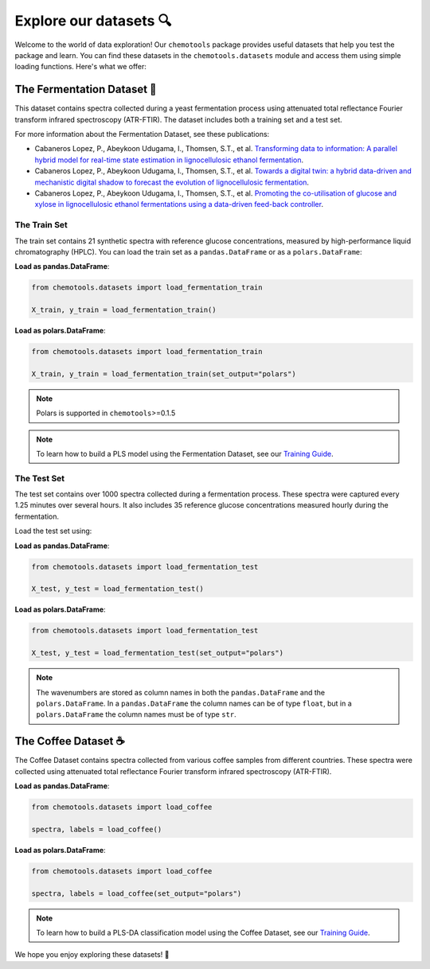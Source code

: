 Explore our datasets 🔍
==============================

Welcome to the world of data exploration! Our ``chemotools`` package provides useful datasets 
that help you test the package and learn. You can find these datasets in the ``chemotools.datasets`` 
module and access them using simple loading functions. Here's what we offer:

The Fermentation Dataset 🧪
-------------------------------------

This dataset contains spectra collected during a yeast fermentation process using attenuated total 
reflectance Fourier transform infrared spectroscopy (ATR-FTIR). The dataset includes both a 
training set and a test set.

For more information about the Fermentation Dataset, see these publications:

- Cabaneros Lopez, P., Abeykoon Udugama, I., Thomsen, S.T., et al. `Transforming data to information: A parallel hybrid model for real-time state estimation in lignocellulosic ethanol fermentation <https://doi.org/10.1002/bit.27586>`_.

- Cabaneros Lopez, P., Abeykoon Udugama, I., Thomsen, S.T., et al. `Towards a digital twin: a hybrid data-driven and mechanistic digital shadow to forecast the evolution of lignocellulosic fermentation <https://doi.org/10.1002/bbb.2108>`_.

- Cabaneros Lopez, P., Abeykoon Udugama, I., Thomsen, S.T., et al. `Promoting the co-utilisation of glucose and xylose in lignocellulosic ethanol fermentations using a data-driven feed-back controller <https://doi.org/10.1186/s13068-020-01829-2>`_.


The Train Set
~~~~~~~~~~~~~~~~

The train set contains 21 synthetic spectra with reference glucose concentrations, measured by high-performance 
liquid chromatography (HPLC). You can load the train set as a ``pandas.DataFrame`` 
or as a ``polars.DataFrame``:

**Load as pandas.DataFrame**:

.. code-block:: python

   from chemotools.datasets import load_fermentation_train

   X_train, y_train = load_fermentation_train()

**Load as polars.DataFrame**:

.. code-block:: python

   from chemotools.datasets import load_fermentation_train

   X_train, y_train = load_fermentation_train(set_output="polars")

.. note::
   Polars is supported in ``chemotools``>=0.1.5

.. note::
   To learn how to build a PLS model using the Fermentation Dataset, see our `Training Guide <https://chemotools.org/_learn/pls_regression.html>`__.

The Test Set
~~~~~~~~~~~~~~~

The test set contains over 1000 spectra collected during a fermentation process. These spectra were 
captured every 1.25 minutes over several hours. It also includes 35 reference glucose concentrations 
measured hourly during the fermentation.

Load the test set using:

**Load as pandas.DataFrame**:

.. code-block:: python

   from chemotools.datasets import load_fermentation_test

   X_test, y_test = load_fermentation_test()

**Load as polars.DataFrame**:

.. code-block:: python

   from chemotools.datasets import load_fermentation_test

   X_test, y_test = load_fermentation_test(set_output="polars")

.. note::
   The wavenumbers are stored as column names in both the ``pandas.DataFrame`` and the ``polars.DataFrame``.
   In a ``pandas.DataFrame`` the column names can be of type ``float``, but in a ``polars.DataFrame`` the column 
   names must be of type ``str``.

The Coffee Dataset ☕
-------------------------------

The Coffee Dataset contains spectra collected from various coffee samples from different countries. 
These spectra were collected using attenuated total reflectance Fourier transform infrared 
spectroscopy (ATR-FTIR).

**Load as pandas.DataFrame**:

.. code-block:: python

   from chemotools.datasets import load_coffee

   spectra, labels = load_coffee()

**Load as polars.DataFrame**:

.. code-block:: python

   from chemotools.datasets import load_coffee

   spectra, labels = load_coffee(set_output="polars")

.. note::
   To learn how to build a PLS-DA classification model using the Coffee Dataset, 
   see our `Training Guide <https://chemotools.org/_learn/pls_classification.html>`__.

We hope you enjoy exploring these datasets! 🚀